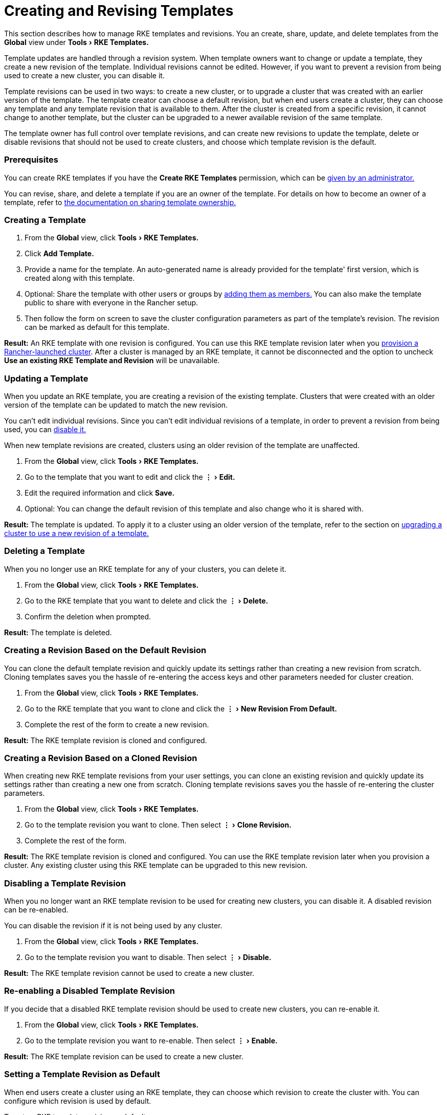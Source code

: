 = Creating and Revising Templates
:experimental:

This section describes how to manage RKE templates and revisions. You an create, share, update, and delete templates from the *Global* view under menu:Tools[RKE Templates.]

Template updates are handled through a revision system. When template owners want to change or update a template, they create a new revision of the template. Individual revisions cannot be edited. However, if you want to prevent a revision from being used to create a new cluster, you can disable it.

Template revisions can be used in two ways: to create a new cluster, or to upgrade a cluster that was created with an earlier version of the template. The template creator can choose a default revision, but when end users create a cluster, they can choose any template and any template revision that is available to them. After the cluster is created from a specific revision, it cannot change to another template, but the cluster can be upgraded to a newer available revision of the same template.

The template owner has full control over template revisions, and can create new revisions to update the template, delete or disable revisions that should not be used to create clusters, and choose which template revision is the default.

=== Prerequisites

You can create RKE templates if you have the *Create RKE Templates* permission, which can be xref:creator-permissions.adoc[given by an administrator.]

You can revise, share, and delete a template if you are an owner of the template. For details on how to become an owner of a template, refer to link:access-or-share-templates.adoc#sharing-ownership-of-templates[the documentation on sharing template ownership.]

=== Creating a Template

. From the *Global* view, click menu:Tools[RKE Templates.]
. Click *Add Template.*
. Provide a name for the template. An auto-generated name is already provided for the template' first version, which is created along with this template.
. Optional: Share the template with other users or groups by link:access-or-share-templates.adoc#sharing-templates-with-specific-users-or-groups[adding them as members.] You can also make the template public to share with everyone in the Rancher setup.
. Then follow the form on screen to save the cluster configuration parameters as part of the template's revision. The revision can be marked as default for this template.

*Result:* An RKE template with one revision is configured. You can use this RKE template revision later when you xref:../../../new-user-guides/kubernetes-clusters-in-rancher-setup/launch-kubernetes-with-rancher/launch-kubernetes-with-rancher.adoc[provision a Rancher-launched cluster]. After a cluster is managed by an RKE template, it cannot be disconnected and the option to uncheck *Use an existing RKE Template and Revision* will be unavailable.

=== Updating a Template

When you update an RKE template, you are creating a revision of the existing template. Clusters that were created with an older version of the template can be updated to match the new revision.

You can't edit individual revisions. Since you can't edit individual revisions of a template, in order to prevent a revision from being used, you can <<disabling-a-template-revision,disable it.>>

When new template revisions are created, clusters using an older revision of the template are unaffected.

. From the *Global* view, click menu:Tools[RKE Templates.]
. Go to the template that you want to edit and click the menu:&#8942;[Edit.]
. Edit the required information and click *Save.*
. Optional: You can change the default revision of this template and also change who it is shared with.

*Result:* The template is updated. To apply it to a cluster using an older version of the template, refer to the section on <<upgrading-a-cluster-to-use-a-new-template-revision,upgrading a cluster to use a new revision of a template.>>

=== Deleting a Template

When you no longer use an RKE template for any of your clusters, you can delete it.

. From the *Global* view, click menu:Tools[RKE Templates.]
. Go to the RKE template that you want to delete and click the menu:&#8942;[Delete.]
. Confirm the deletion when prompted.

*Result:* The template is deleted.

=== Creating a Revision Based on the Default Revision

You can clone the default template revision and quickly update its settings rather than creating a new revision from scratch. Cloning templates saves you the hassle of re-entering the access keys and other parameters needed for cluster creation.

. From the *Global* view, click menu:Tools[RKE Templates.]
. Go to the RKE template that you want to clone and click the menu:&#8942;[New Revision From Default.]
. Complete the rest of the form to create a new revision.

*Result:* The RKE template revision is cloned and configured.

=== Creating a Revision Based on a Cloned Revision

When creating new RKE template revisions from your user settings, you can clone an existing revision and quickly update its settings rather than creating a new one from scratch. Cloning template revisions saves you the hassle of re-entering the cluster parameters.

. From the *Global* view, click menu:Tools[RKE Templates.]
. Go to the template revision you want to clone. Then select menu:&#8942;[Clone Revision.]
. Complete the rest of the form.

*Result:* The RKE template revision is cloned and configured. You can use the RKE template revision later when you provision a cluster. Any existing cluster using this RKE template can be upgraded to this new revision.

=== Disabling a Template Revision

When you no longer want an RKE template revision to be used for creating new clusters, you can disable it. A disabled revision can be re-enabled.

You can disable the revision if it is not being used by any cluster.

. From the *Global* view, click menu:Tools[RKE Templates.]
. Go to the template revision you want to disable. Then select menu:&#8942;[Disable.]

*Result:* The RKE template revision cannot be used to create a new cluster.

=== Re-enabling a Disabled Template Revision

If you decide that a disabled RKE template revision should be used to create new clusters, you can re-enable it.

. From the *Global* view, click menu:Tools[RKE Templates.]
. Go to the template revision you want to re-enable. Then select menu:&#8942;[Enable.]

*Result:* The RKE template revision can be used to create a new cluster.

=== Setting a Template Revision as Default

When end users create a cluster using an RKE template, they can choose which revision to create the cluster with. You can configure which revision is used by default.

To set an RKE template revision as default,

. From the *Global* view, click menu:Tools[RKE Templates.]
. Go to the RKE template revision that should be default and click the menu:&#8942;[Set as Default.]

*Result:* The RKE template revision will be used as the default option when clusters are created with the template.

=== Deleting a Template Revision

You can delete all revisions of a template except for the default revision.

To permanently delete a revision,

. From the *Global* view, click menu:Tools[RKE Templates.]
. Go to the RKE template revision that should be deleted and click the menu:&#8942;[Delete.]

*Result:* The RKE template revision is deleted.

=== Upgrading a Cluster to Use a New Template Revision

____
This section assumes that you already have a cluster that xref:apply-templates.adoc[has an RKE template applied.]
This section also assumes that you have <<updating-a-template,updated the template that the cluster is using>> so that a new template revision is available.
____

To upgrade a cluster to use a new template revision,

. From the *Global* view in Rancher, click the *Clusters* tab.
. Go to the cluster that you want to upgrade and click menu:&#8942;[Edit.]
. In the *Cluster Options* section, click the dropdown menu for the template revision, then select the new template revision.
. Click *Save.*

*Result:* The cluster is upgraded to use the settings defined in the new template revision.

=== Exporting a Running Cluster to a New RKE Template and Revision

You can save an existing cluster's settings as an RKE template.

This exports the cluster's settings as a new RKE template, and also binds the cluster to that template. The result is that the cluster can only be changed if the <<updating-a-template,template is updated,>> and the cluster is upgraded to <<upgrading-a-cluster-to-use-a-new-template-revision,use a newer version of the template>>.

To convert an existing cluster to use an RKE template,

. From the *Global* view in Rancher, click the *Clusters* tab.
. Go to the cluster that will be converted to use an RKE template. Click *&#8942;* > *Save as RKE Template.*
. Enter a name for the template in the form that appears, and click *Create.*

*Results:*

* A new RKE template is created.
* The cluster is converted to use the new template.
* New clusters can be link:apply-templates.adoc#creating-a-cluster-from-an-rke-template[created from the new template and revision.]
